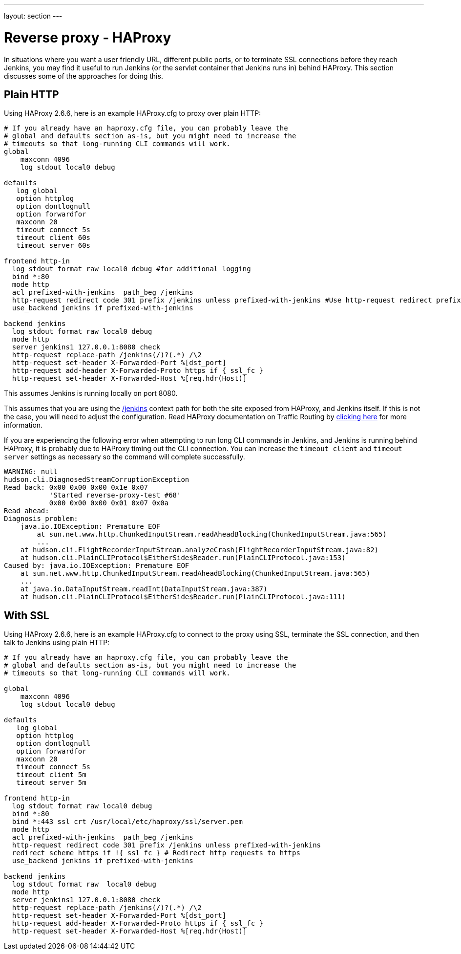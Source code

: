 ---
layout: section
---

ifdef::backend-html5[]
ifndef::env-github[:imagesdir: ../../resources/managing]
:notitle:
:description:
:author:
:email: jenkinsci-users@googlegroups.com
:sectanchors:
:toc: left
endif::[]

= Reverse proxy - HAProxy

In situations where you want a user friendly URL, different public
ports, or to terminate SSL connections before they reach Jenkins, you
may find it useful to run Jenkins (or the servlet container that Jenkins
runs in) behind HAProxy.
This section discusses some of the approaches for doing this.

== Plain HTTP

Using HAProxy 2.6.6, here is an example HAProxy.cfg to proxy over plain
HTTP:

[source]
----
# If you already have an haproxy.cfg file, you can probably leave the
# global and defaults section as-is, but you might need to increase the
# timeouts so that long-running CLI commands will work.
global
    maxconn 4096
    log stdout local0 debug

defaults
   log global
   option httplog
   option dontlognull
   option forwardfor
   maxconn 20
   timeout connect 5s
   timeout client 60s
   timeout server 60s

frontend http-in
  log stdout format raw local0 debug #for additional logging
  bind *:80
  mode http
  acl prefixed-with-jenkins  path_beg /jenkins
  http-request redirect code 301 prefix /jenkins unless prefixed-with-jenkins #Use http-request redirect prefix to add /jenkins prefix to the URL's location to ensure jenkins base url is working properly.
  use_backend jenkins if prefixed-with-jenkins

backend jenkins
  log stdout format raw local0 debug 
  mode http
  server jenkins1 127.0.0.1:8080 check
  http-request replace-path /jenkins(/)?(.*) /\2
  http-request set-header X-Forwarded-Port %[dst_port]
  http-request add-header X-Forwarded-Proto https if { ssl_fc }
  http-request set-header X-Forwarded-Host %[req.hdr(Host)]

----

This assumes Jenkins is running locally on port 8080.

This assumes that you are using the http://localhost/jenkins[/jenkins] context path for both the
site exposed from HAProxy, and Jenkins itself.
If this is not the case, you will need to adjust the configuration. Read HAProxy documentation on Traffic Routing by https://www.haproxy.com/documentation/hapee/latest/traffic-routing/[clicking here] for more information.

If you are experiencing the following error when attempting to run long
CLI commands in Jenkins, and Jenkins is running behind HAProxy,
it is probably due to HAProxy timing out the CLI connection.
You can increase the `+timeout client+` and `+timeout server+` settings as
necessary so the command will complete successfully.

[source]
----
WARNING: null
hudson.cli.DiagnosedStreamCorruptionException
Read back: 0x00 0x00 0x00 0x1e 0x07
           'Started reverse-proxy-test #68'
           0x00 0x00 0x00 0x01 0x07 0x0a
Read ahead:
Diagnosis problem:
    java.io.IOException: Premature EOF
        at sun.net.www.http.ChunkedInputStream.readAheadBlocking(ChunkedInputStream.java:565)
        ...
    at hudson.cli.FlightRecorderInputStream.analyzeCrash(FlightRecorderInputStream.java:82)
    at hudson.cli.PlainCLIProtocol$EitherSide$Reader.run(PlainCLIProtocol.java:153)
Caused by: java.io.IOException: Premature EOF
    at sun.net.www.http.ChunkedInputStream.readAheadBlocking(ChunkedInputStream.java:565)
    ...
    at java.io.DataInputStream.readInt(DataInputStream.java:387)
    at hudson.cli.PlainCLIProtocol$EitherSide$Reader.run(PlainCLIProtocol.java:111)
----

== With SSL

Using HAProxy 2.6.6, here is an example HAProxy.cfg to connect to the
proxy using SSL, terminate the SSL connection, and then talk to Jenkins
using plain HTTP:

[source]
----
# If you already have an haproxy.cfg file, you can probably leave the
# global and defaults section as-is, but you might need to increase the
# timeouts so that long-running CLI commands will work.

global
    maxconn 4096
    log stdout local0 debug

defaults
   log global
   option httplog
   option dontlognull
   option forwardfor
   maxconn 20
   timeout connect 5s
   timeout client 5m
   timeout server 5m

frontend http-in
  log stdout format raw local0 debug 
  bind *:80
  bind *:443 ssl crt /usr/local/etc/haproxy/ssl/server.pem
  mode http
  acl prefixed-with-jenkins  path_beg /jenkins
  http-request redirect code 301 prefix /jenkins unless prefixed-with-jenkins
  redirect scheme https if !{ ssl_fc } # Redirect http requests to https
  use_backend jenkins if prefixed-with-jenkins

backend jenkins
  log stdout format raw  local0 debug 
  mode http
  server jenkins1 127.0.0.1:8080 check
  http-request replace-path /jenkins(/)?(.*) /\2
  http-request set-header X-Forwarded-Port %[dst_port]
  http-request add-header X-Forwarded-Proto https if { ssl_fc }
  http-request set-header X-Forwarded-Host %[req.hdr(Host)]

----
